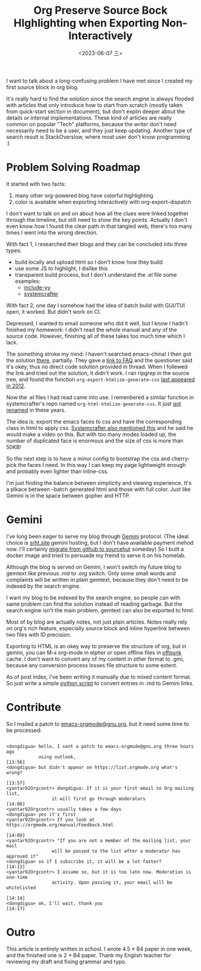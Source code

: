 #+TITLE: Org Preserve Source Bock HIghlighting when Exporting Non-Interactively
#+DATE: <2023-06-07 三>
#+OPTIONS: \n:nil

I want to talk about a long-confusing problem I have met since I created my first source block in org blog.

It's really hard to find the solution since the search engine is always flooded with articles that only introduce how to start from scratch (mostly taken from quick-start section in document), but don't explin deeper about the details or internal implementations.
These kind of articles are really common on popular "Tech" platforms, because the writer don't need necessarily need to be a user, and they just keep updating.
Another type of search result is StackOverslow, where most user don't know programming :)

* Problem Solving Roadmap
it started with two facts:
1. many other org-powered blog have colorful highlighting
2. color is available when exporting interactively with org-export-dispatch

I don't want to talk on and on about how all the clues were linked together through the timeline, but still need to show the key points. Actually I don't even know how I found the clear path in that tangled web, there's too many times I went into the wrong direction.

With fact 1, I researched their blogs and they can be concluded into three types:
- build locally and upload html so I don't know how they build
- use some JS to highlight, I dislike this
- transparent build process, but I don't understand the .el file
  some examples:
  - [[https://github.com/include-yy/notes/blob/master/yynt.el][include-yy]]
  - [[https://codeberg.org/SystemCrafters/systemcrafters-site/src/branch/v2/publish.el][systemcrafter]]

With fact 2, one day I somehow had the idea of batch build with GUI/TUI open, it worked. But didn't work on CI.

Depressed, I wanted to email someone who did it well, but I know I hadn't finished my homework: I didn't read the whole manual and any of the source code. However, finishing all of these takes too much time which I lack.

The something stroke my mind: I haven't searched emacs-china! I then got the solution [[https://emacs-china.org/t/org-emacs-script-org-publish-all/20782][there]], partially. They gave a [[https://orgmode.org/worg/org-faq.html#preserving-faces-during-batch-export][link to FAQ]] and the questioner said it's okey, thus no direct code solution provided in thread. When I follewed the link and tried out the solution, it didn't work. I ran ripgrep in the source tree, and found the function =org-export-htmlize-generate-css= [[https://git.savannah.gnu.org/cgit/emacs.git/tree/lisp/org/ChangeLog.1?id=229f0b8dd3b92827b6e0c6fc105508e8b80858f5#n7641][last appeared in 2012]].

Now the .el files I had read came into use. I remenbered a similar function in systemcrafter's repo named =org-html-htmlize-generate-css=. It just [[https://git.sr.ht/~bzg/org-mode/commit/8134e80bdfb55bbce9aecf3f5958a2bd43cc0b63][got renamed]] in these years.

The idea is: export the emacs faces to css and have the corresponding class in html to apply css. [[https://systemcrafters.net/publishing-websites-with-org-mode/building-the-site/#generating-pages-with-code-blocks][Systemcrafter also mentioned this]] and he said he would make a video on this. But with too many modes loaded up, the number of duplicated face is enormous and the size of css is more than 50KB!

So the next step is to have a minor config to bootstrap the css and cherry-pick the faces I need. In this way I can keep my page lightweight enough and probably even lighter than inline-css.

I'm just finding the balance between simplicity and viewing experience. It's a plkace between --batch generated html and those with full color.
Just like Gemini is in the space between gopher and HTTP.

* Gemini
I've long been eager to serve my blog through [[https://gemini.circumlunar.space][Gemini]] protocol.
(The ideal choice is [[gemini://srht.site][srht.site]] gemini hosting, but I don't have available payment mehod now. I'll certainly [[https://ploum.net/2023-02-20-boucle-inspiration.html][migrate from github to sourcehut]] someday)
So I built a docker image and tried to persuade my freind to serve it on his homelab.

Although the blog is served on Gemini, I won't switch my future blog to gemtext like previous .md to .org switch. Only some small words and complaints will be written in plain gemtext, because they don't need to be indexed by the search engine.

I want my blog to be indexed by the search engine, so people can with same problem can find the solution instead of reading garbage. But the search engine isn't the main problem, gemtext can also be exported to html.

Most of by blog are actually notes, not just plain articles. Notes really rely on org's rich feature, especially source block and inline hyperlink between two files with ID precision.

Exporting to HTML is an okey way to preserve the structure of org, but in gemini, you can M-x org-mode in elpher or open offline files in [[./usenet_and_cli_browsers.org][offpunk]] cache.
I don't want to convert any of my content in other format to .gmi, because any conversion process losses file structure to some extent.

As of post index, I've been writing it manually due to mixed content format. So just write a simple [[https://github.com/dongdigua/dongdigua.github.io/blob/main/misc/mdlist2gmi.py][python script]] to convert entries in .md to Gemini links.

* Contribute
So I mailed a patch to [[mailto:emacs-orgmode@gnu.org][emacs-orgmode@gnu.org]], but it need some time to be processed:
#+BEGIN_EXAMPLE

<dongdigua> hello, I sent a patch to emacs-orgmode@gnu.org three hours ago
            using outlook,                                              [13:56]
<dongdigua> but didn't appear on https://list.orgmode.org what's wrong?
                                                                        [13:57]
<yantar92Orgcontr> dongdigua: If it is your first email to Org mailing list,
                 it will first go through moderators                    [14:08]
<yantar92Orgcontr> usually takes a few days
<dongdigua> yes it's first
<yantar92Orgcontr> If you look at https://orgmode.org/manual/Feedback.html
                                                                        [14:09]
<yantar92Orgcontr> "If you are not a member of the mailing list, your mail
                 will be passed to the list after a moderator has approved it"
<dongdigua> so if I subscribe it, it will be a lot faster?              [14:13]
<yantar92Orgcontr> I assume so, but it is too late now. Moderation is one-time
                 activity. Upon passing it, your email will be whitelisted
                                                                        [14:14]
<dongdigua> ok, I'll wait, thank you                                    [14:17]
#+END_EXAMPLE

* Outro
This article is entirely written in school.
I wrote 4.5 * B4 paper in one week, and the finished one is 2 * B4 paper.
Thank my English teacher for reviewing my draft and fixing grammar and typo.
